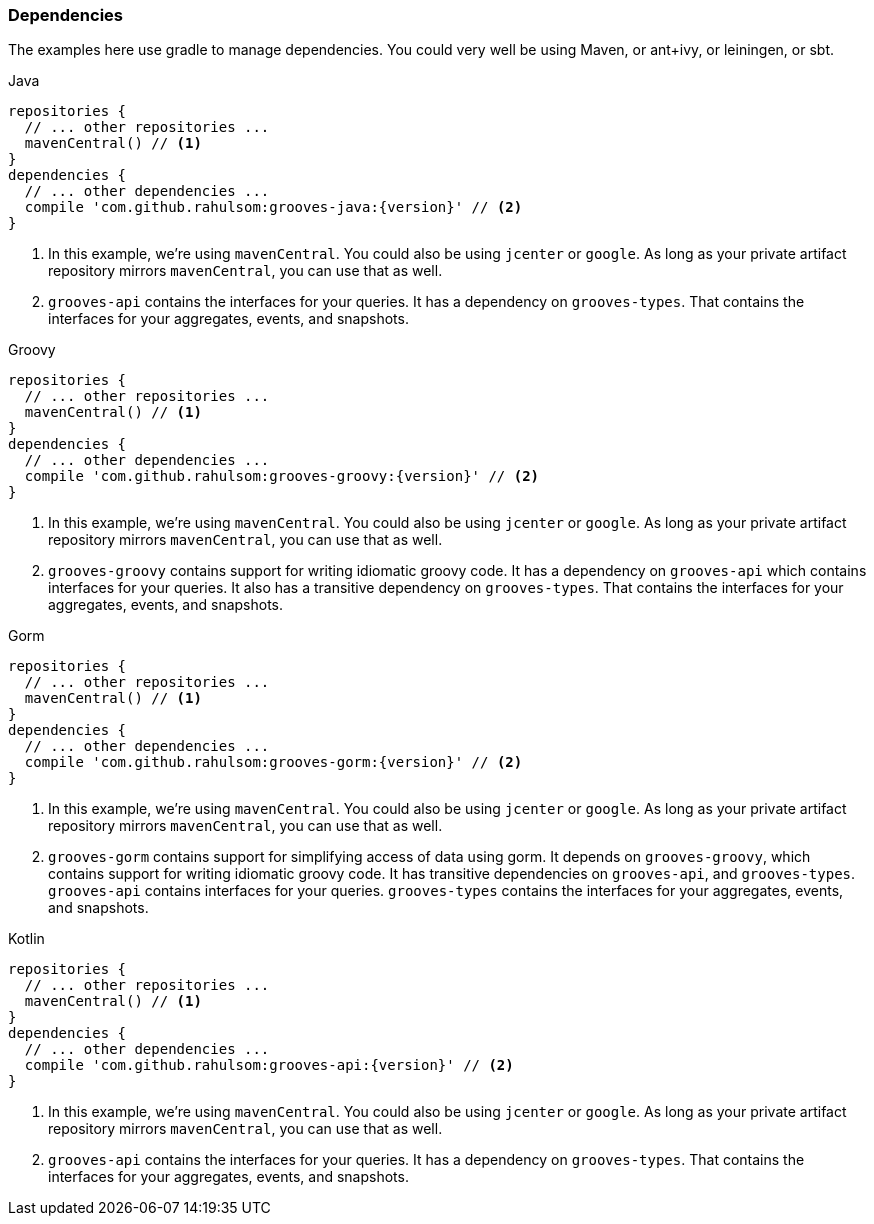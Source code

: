 === Dependencies

The examples here use gradle to manage dependencies.
You could very well be using Maven, or ant+ivy, or leiningen, or sbt.

[source,groovy,indent=0,role="primary",subs="attributes+"]
.Java
----
repositories {
  // ... other repositories ...
  mavenCentral() // <1>
}
dependencies {
  // ... other dependencies ...
  compile 'com.github.rahulsom:grooves-java:{version}' // <2>
}
----
<1> In this example, we're using `mavenCentral`. You could also be using `jcenter` or `google`.
  As long as your private artifact repository mirrors `mavenCentral`, you can use that as well.
<2> `grooves-api` contains the interfaces for your queries.
  It has a dependency on `grooves-types`.
  That contains the interfaces for your aggregates, events, and snapshots.

[source,groovy,indent=0,role="secondary",subs="attributes+"]
.Groovy
----
repositories {
  // ... other repositories ...
  mavenCentral() // <1>
}
dependencies {
  // ... other dependencies ...
  compile 'com.github.rahulsom:grooves-groovy:{version}' // <2>
}
----
<1> In this example, we're using `mavenCentral`. You could also be using `jcenter` or `google`.
  As long as your private artifact repository mirrors `mavenCentral`, you can use that as well.
<2> `grooves-groovy` contains support for writing idiomatic groovy code.
  It has a dependency on `grooves-api` which contains interfaces for your queries.
  It also has a transitive dependency on `grooves-types`.
  That contains the interfaces for your aggregates, events, and snapshots.

[source,groovy,indent=0,role="secondary",subs="attributes+"]
.Gorm
----
repositories {
  // ... other repositories ...
  mavenCentral() // <1>
}
dependencies {
  // ... other dependencies ...
  compile 'com.github.rahulsom:grooves-gorm:{version}' // <2>
}
----
<1> In this example, we're using `mavenCentral`. You could also be using `jcenter` or `google`.
  As long as your private artifact repository mirrors `mavenCentral`, you can use that as well.
<2> `grooves-gorm` contains support for simplifying access of data using gorm.
  It depends on `grooves-groovy`, which contains support for writing idiomatic groovy code.
  It has transitive dependencies on `grooves-api`, and `grooves-types`.
  `grooves-api` contains interfaces for your queries.
  `grooves-types` contains the interfaces for your aggregates, events, and snapshots.

[source,groovy,indent=0,role="secondary",subs="attributes+"]
.Kotlin
----
repositories {
  // ... other repositories ...
  mavenCentral() // <1>
}
dependencies {
  // ... other dependencies ...
  compile 'com.github.rahulsom:grooves-api:{version}' // <2>
}
----
<1> In this example, we're using `mavenCentral`. You could also be using `jcenter` or `google`.
  As long as your private artifact repository mirrors `mavenCentral`, you can use that as well.
<2> `grooves-api` contains the interfaces for your queries.
  It has a dependency on `grooves-types`.
  That contains the interfaces for your aggregates, events, and snapshots.